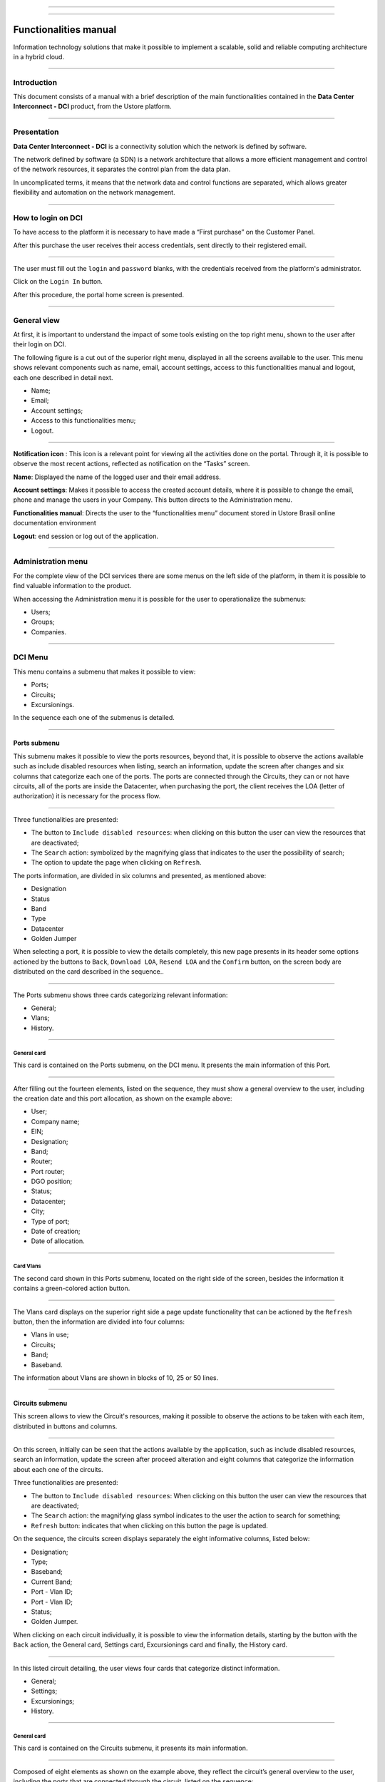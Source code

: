 .. image:: /figuras/fig_dci/014_dci_logomarca.png
    :alt: logo dci
    :scale: 80 %
    :align: center
======

.. centered:: Português_     -     Español_     -     English

.. _Português: https://ustore-software-e-servicos-ltda-manuais.readthedocs-hosted.com/pt/latest/Manuais/dci-manual.html


.. _Español: https://ustore-software-e-servicos-ltda-manuais.readthedocs-hosted.com/pt/latest/Manuales/dci.spa.html

====

Functionalities manual
======================

Information technology solutions that make it possible to implement a scalable, solid and reliable computing architecture in a hybrid cloud.

====


Introduction
------------


This document consists of a manual with a brief description of the main functionalities contained in the **Data Center Interconnect - DCI** product, from the Ustore platform.

----

Presentation
------------

**Data Center Interconnect - DCI** is a connectivity solution which the network is defined by software. 

The network defined by software (a SDN) is a network architecture that allows a more efficient management and control of the network resources, it separates the control plan from the data plan.

In uncomplicated terms, it means that the network data and control functions are separated, which allows greater flexibility and automation on the network management.

----

How to login on DCI
------------------


To have access to the platform it is necessary to have made a “First purchase” on the Customer Panel.

After this purchase the user receives their access credentials, sent directly to their registered email.

.. image:: /figuras/fig_dci_ing/001_log_in.png
    :alt: login
    :scale: 100 %
    :align: center
======

The user must fill out the ``login`` and ``password`` blanks, with the credentials received from the platform's administrator.
 
Click on the ``Login In`` button.

After this procedure, the portal home screen is presented.


----

General view
------------


At first, it is important to understand the impact of some tools existing on the top right menu, shown to the user after their login on DCI.

The following figure is a cut out of the superior right menu, displayed in all the screens available to the user. This menu shows relevant components such as name, email, account settings, access to this functionalities manual and logout, each one described in detail next.

* Name;
* Email;
* Account settings;
* Access to this functionalities menu;
* Logout.

.. image:: /figuras/fig_dci_ing/002_name_config_manual_logout.png
    :alt: general view
    :align: center
======


**Notification icon** |icone_tarefas|: This icon is a relevant point for viewing all the activities done on the portal. Through it, it is possible to observe the most recent actions, reflected as notification on the “Tasks” screen.

**Name**: Displayed the name of the logged user and their email address.

**Account settings**: Makes it possible to access the created account details, where it is possible to change the email, phone and manage the users in your Company. This button directs to the Administration menu.

**Functionalities manual**: Directs the user to the “functionalities menu” document stored in Ustore Brasil online documentation environment

**Logout**: end session or log out of the application.

----

**Administration** menu
-------------------

For the complete view of the DCI services there are some menus on the left side of the platform, in them it is possible to find valuable information to the product.

When accessing the Administration menu it is possible for the user to operationalize the submenus:

* Users;
* Groups;
* Companies.

.. image:: /figuras/fig_dci_ing/003_menu_admin.png
    :alt: administration menu
    :scale: 80 % 
    :align: center
======



**DCI** Menu
--------

This menu contains a submenu that makes it possible to view: 

* Ports;
* Circuits;
* Excursionings.

In the sequence each one of the submenus is detailed.

.. image:: /figuras/fig_dci_ing/004_menu_dci.png
    :alt: dci menu 
    :scale: 80 % 
    :align: center
======


Ports submenu
~~~~~~~~~~~~

This submenu makes it possible to view the ports resources, beyond that, it is possible to observe the actions available such as include disabled resources when listing, search an information, update the screen after changes and six columns that categorize each one of the ports. The ports are connected through the Circuits, they can or not have circuits, all of the ports are inside the Datacenter, when purchasing the port, the client receives the LOA (letter of authorization) it is necessary for the process flow.



.. image:: /figuras/fig_dci_ing/005_menu_ports.png
    :alt: Ports Menu 
    :align: center
======


Three functionalities are presented: 

* The button to ``Include disabled resources``: when clicking on this button the user can view the resources that are deactivated;
* The ``Search`` action: symbolized by the magnifying glass that indicates to the user the possibility of search;
* The option to update the page when clicking on ``Refresh``.

The ports information, are divided in six columns and presented, as mentioned above:

* Designation
* Status
* Band
* Type
* Datacenter
* Golden Jumper

When selecting a port, it is possible to view the details completely, this new page presents in its header some options actioned by the buttons to ``Back``, ``Download LOA``, ``Resend LOA`` and the ``Confirm`` button, on the screen body are distributed on the card described in the sequence..

.. image:: /figuras/fig_dci_ing/006_menu_port_spo.png
    :alt: port menu
    :align: center
======


The Ports submenu shows three cards categorizing relevant information:

* General;
* Vlans;
* History.

----

General card
"""""""""""""""

This card is contained on the Ports submenu, on the DCI menu. It presents the main information of this Port.

.. image:: /figuras/fig_dci_ing/006_a_ports_card_general.png
    :alt: general card 
    :align: center
======

After filling out the fourteen elements, listed on the sequence, they must show a general overview to the user, including the creation date and this port allocation, as shown on the example above:

* User;
* Company name;
* EIN;
* Designation;
* Band;
* Router;
* Port router;
* DGO position;
* Status;
* Datacenter;
* City;
* Type of port;
* Date of creation;
* Date of allocation.

----
 
Card Vlans
""""""""""""

The second card shown in this Ports submenu, located on the right side of the screen, besides the information it contains a green-colored action button.

 .. image:: /figuras/fig_dci_ing/006_b_ports_card_vlans.png
    :alt: card vlans 
    :align: center
======

The Vlans card displays on the superior right side a page update functionality that can be actioned by the ``Refresh`` button, then the information are divided into four columns:

* Vlans in use;
* Circuits;
* Band;
* Baseband.

The information about Vlans are shown in blocks of 10, 25 or 50 lines.

----

Circuits submenu
~~~~~~~~~~~~~~~~

This screen allows to view the Circuit's resources, making it possible to observe the actions to be taken with each item, distributed in buttons and columns.


.. image:: /figuras/fig_dci_ing/007_menu_circuits.png
    :alt: Circuits Menu
    :align: center
======

On this screen, initially can be seen that the actions available by the application, such as include disabled resources, search an information, update the screen after proceed alteration and eight columns that categorize the information about each one of the circuits.

Three functionalities are presented: 

* The button to ``Include disabled resources``: When clicking on this button the user can view the resources that are deactivated; 
* The ``Search`` action: the magnifying glass symbol indicates to the user the action to search for something;
* ``Refresh`` button: indicates that when clicking on this button the page is updated.

On the sequence, the circuits screen displays separately the eight informative columns, listed below:

* Designation;
* Type;
* Baseband;
* Current Band;
* Port - Vlan ID;
* Port - Vlan ID;
* Status;
* Golden Jumper.

When clicking on each circuit individually, it is possible to view the information details, starting by the button with the ``Back`` action, the General card, Settings card, Excursionings card and finally, the History card.

.. image:: /figuras/fig_dci_ing/008_menu_circuit_spo.png
    :alt: Circuit Menu spo 
    :align: center
======


In this listed circuit detailing, the user views four cards that categorize distinct information.

* General;
* Settings;
* Excursionings;
* History.

----

General card
""""""""""""

This card is contained on the Circuits submenu, it presents its main information.

.. image:: /figuras/fig_dci_ing/008_a_menu_circuit_card_general.png
    :alt: circuit general card
    :align: center
======

Composed of eight elements as shown on the example above, they reflect the circuit’s general overview to the user, including the ports that are connected through the circuit, listed on the sequence:

* User;
* Business name;
* EIN;
* Designation;
* Date of creation;
* Date of activation;
* Source port;
* Destination port.

----

Settings card
""""""""""""""""""""

The second card of the Circuit submenu, presents its main information.

.. image:: /figuras/fig_dci_ing/008_b_menu_circuit_card_settings.png
    :alt: circuit card settings
    :align: center
======

The settings card makes available the functionality to update the page on the right superior side of the page, it can be action on the ``Refresh`` button. This card makes available some information such as:

* Status: “Enabled” and on the sequence the ``Block`` button;
* Reason for blocking;
* Type and sequence on the button to ``Change type``;
* Current band;
* Vlan source port and on the sequence the ``Change vlans`` button;
* Vlan destination port.

----

Excursionings card
"""""""""""""""""""""""

The third card of the Circuits submenu, presents its main information.

.. image:: /figuras/fig_dci_ing/008_c_menu_circuit_card_excursionings.png
    :alt: circuit card excursionings
    :align: center
======

When viewing the Excursionings card, it is allowed to use the two buttons located on the right, they are: ``+ Create excursioning`` and ``Refresh``. This card displays seven columns containing information such as:

* Band;
* Estimated initial time;
	* Estimated end time;
	* Initial time;
	* End time;
	* Status;
	*Action.

----

History card
""""""""""""""""

The last card on the Circuits submenu, it presents the following information about the history of actions done:

.. image:: /figuras/fig_dci_ing/009_circuit_card_history.png
    :alt: Circuit history card 
    :align: center
======

* Operation;
* Author;
* Date and Time.

By the end a block is displayed with the action to select the information in blocks of 10, 25, 50 or 100 lines.


----

Excursionings submenu 
~~~~~~~~~~~~~~~~~~~~~~~~

General card
""""""""""""

This submenu allows the visualization of Excursionings: finished, stopped, pending, scheduled or enabled by the user.

On it it is possible to check beyond the excursioning status, the quantity of band to be expanded on the circuit and its baseband, having the estimated start and end date and the dates in which the excursioning actually happened or finished, the ports and their Vlans are also available for viewing.

On this screen are displayed the options for both functionalities:

* ``Refresh`` button: when clicking on this button the page is updated;
* ``+ Create Excursioning`` action button: the plus sign indicates the user that when clicking on it they can create something.

.. image:: /figuras/fig_dci_ing/013_menu_excursionings.png
    :alt: excursionings
    :align: center
======

To schedule a excursioning is necessary to click on the ``+ Create excursioning`` button and fill out the blanks on the presented modal.

.. image:: /figuras/fig_dci_ing/013_submenu_create_excursioning_circuit.png
    :alt: criar excursionamento circuito
    :align: center
======

When viewing this new modal to create excursioning, the user observes the following:

* Start time;
* End date and time;
* Circuit.

On the “start date” the user can select the intended date for the beginning of this excursioning scheduling and the desired date for its end. Besides informing on the following space about which circuit this excursioning must be executed.

After filling out these data it is shown to the user the selected circuit base capacity, beyond the maximum capacity possible for that circuit and the “Band” blank that allows to select the estimated band, according to the following image:

.. image:: /figuras/fig_dci_ing/013_submenu_create_excursioning_band.png
    :alt: create excursioning band
    :align: center
======

When completing the needed data insertion, the user can click on the ``Create excursioning`` button and follow to the next step of this flow.

.. note:: The ``Cancel`` button can be actioned at any time, in case of giving up of this creation.

After the excursioning is created, the operation is complete. It makes it possible for the user to check it on the “Excursioning” menu with all its information, as well as the option to cancel such excursioning.

----


**Task** menu
-------------

On the task tab it is possible to track all the operations performed within the platform.

----

Task panel
~~~~~~~~~~

As mentioned above, the tasks screen is important to track the progress of the purchases made on the platform.

.. image:: /figuras/fig_dci_ing/010_menu_tasks.png
    :alt: Tasks Menu
    :align: center
======

This menu makes it possible to view any error case, track the orders status and cancel some operations.

.. image:: /figuras/fig_dci_ing/011_cutout_menu_tasks.png
    :alt: header tasks 
    :align: center
======


The screen above presents on the superior right part the tasks symbol, the username logged in, and then the functionalities:

* ``Search`` button: Blank that makes it easier to find information with agility
* ``Refresh`` button: Allows to update the page with a single click.

The tasks are presented in a list format, categorized in tabs containing the information about:

* Tasks;
* Pending approvals;
* Scheduled tasks.

.. image:: /figuras/fig_dci_ing/012_menu_tasks_tabs_lists.png
    :alt: List of tasks 
    :align: center
======

The "Tasks" tab shows eleven types of information divided into columns:

* Operation;
* Order ID;
* Designation;
* Business name;
* Author;
* Error;
* Progress in percentage;
* Start date;
* Duration;
* Status;
* Action.

Detailing the *status* column that shows three different states.

* They are ``Success``, ``Fail`` or ``Approved``.


The objective of this status is to direct the tracking action, according to the following:

**Success status** - shown green-colored, means that the operation was concluded with success.

**Fail status** - displayed in the color red, means that an error occurred during the operation. On the failed task itself it is possible to verify what was the reason for the irregularity, through the "Error" column.

**Approved status** - presented in green, means that the operation occurred with success. Although it depends on a user action, whether it is "admin" or "user".

* For cases such as "First Sale", the Golden Jumper confirmation of both ports is pending from the user.

* For the cases of subsequent sales of ports, the Golden Jumper of the port in question is pending.

====


Conclusion
----------

This document presented a brief description of the functionalities contained on the Data Center Interconnect - DCI product, developed by the Ustore.


====

DCI Functionalities manual - v.5 - Update 09/28/2023 - Review 08/02/2023. Created on 08/02/2023.



.. |icone_tarefas| image:: /figuras/ucloud_icone_sino.png 
